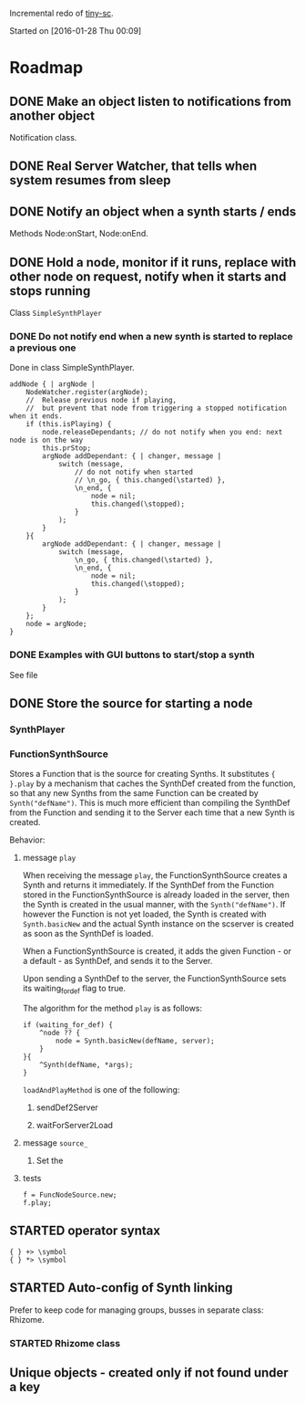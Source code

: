 #+TODO: TODO(t) STARTED(s@/!) | DONE(d!) CANCELED(c@)

Incremental redo of [[https://github.com/iani/tiny-sc][tiny-sc]].

Started on [2016-01-28 Thu 00:09]

* Roadmap

** DONE Make an object listen to notifications from another object
CLOSED: [2016-01-28 Thu 07:42]

Notification class.

** DONE Real Server Watcher, that tells when system resumes from sleep
CLOSED: [2016-01-28 Thu 07:42]

** DONE Notify an object when a synth starts / ends
CLOSED: [2016-03-20 Sun 18:58]
:LOGBOOK:  
- State "DONE"       from ""           [2016-03-20 Sun 18:58]
:END:      

Methods Node:onStart, Node:onEnd.

** DONE Hold a node, monitor if it runs, replace with other node on request, notify when it starts and stops running
CLOSED: [2016-03-20 Sun 18:58]
:LOGBOOK:  
- State "DONE"       from ""           [2016-03-20 Sun 18:58]
:END:      

Class =SimpleSynthPlayer=

*** DONE Do not notify end when a new synth is started to replace a previous one
CLOSED: [2016-01-28 Thu 10:39]

Done in class SimpleSynthPlayer.

#+BEGIN_SRC sclang
	addNode { | argNode |
		NodeWatcher.register(argNode);
		//  Release previous node if playing,
		//	but prevent that node from triggering a stopped notification when it ends.
		if (this.isPlaying) {
			node.releaseDependants; // do not notify when you end: next node is on the way
			this.prStop;
			argNode addDependant: { | changer, message |
				switch (message,
					// do not notify when started
					// \n_go, { this.changed(\started) },
					\n_end, {
						node = nil;
						this.changed(\stopped);					
					}
				);
			}
		}{
			argNode addDependant: { | changer, message |
				switch (message,
					\n_go, { this.changed(\started) },
					\n_end, {
						node = nil;
						this.changed(\stopped);					
					}
				);
			}
		};
		node = argNode;
	}
#+END_SRC

*** DONE Examples with GUI buttons to start/stop a synth
CLOSED: [2016-01-28 Thu 10:39]

See file 

** DONE Store the source for starting a node
CLOSED: [2016-03-20 Sun 18:57]
:LOGBOOK:  
- State "DONE"       from "STARTED"    [2016-03-20 Sun 18:57]
- State "STARTED"    from ""           [2016-01-28 Thu 12:37] \\
  includes inputs and outputs
:END:      

*** SynthPlayer

*** FunctionSynthSource

Stores a Function that is the source for creating Synths.  It substitutes ={ }.play= by a mechanism that caches the SynthDef created from the function, so that any new Synths from the same Function can be created by =Synth("defName")=.  This is much more efficient than compiling the SynthDef from the Function and sending it to the Server each time that a new Synth is created. 

Behavior: 

**** message =play=

When receiving the message =play=, the FunctionSynthSource creates a Synth and returns it immediately.  If the SynthDef from the Function stored in the FunctionSynthSource is already loaded in the server, then the Synth is created in the usual manner, with the =Synth("defName")=.  If however the Function is not yet loaded, the Synth is created with =Synth.basicNew= and the actual Synth instance on the scserver is created as soon as the SynthDef is loaded.

When a FunctionSynthSource is created, it adds the given Function - or a default - as SynthDef, and sends it to the Server.

Upon sending a SynthDef to the server, the FunctionSynthSource sets its waiting_for_def flag to true.

The algorithm for the method =play= is as follows: 

#+BEGIN_SRC sclang
  if (waiting_for_def) {
      ^node ?? {
          node = Synth.basicNew(defName, server);
      }
  }{
      ^Synth(defName, *args);
  }
#+END_SRC

=loadAndPlayMethod= is one of the following: 

***** sendDef2Server



***** waitForServer2Load 

**** message =source_=

1. Set the

**** tests
:PROPERTIES:
:DATE:     <2016-03-19 Sat 09:56>
:END:

#+BEGIN_SRC sclang
  f = FuncNodeSource.new;
  f.play;
#+END_SRC

** STARTED operator syntax
:LOGBOOK:  
- State "STARTED"    from "TODO"       [2016-03-17 Thu 12:33] \\
  started
:END:      

: { } +> \symbol
: { } *> \symbol

** STARTED Auto-config of Synth linking
:LOGBOOK:  
- State "STARTED"    from ""           [2016-01-28 Thu 12:39] \\
  can be done in NodeSource.
:END:      

Prefer to keep code for managing groups, busses in separate class: Rhizome.

*** STARTED Rhizome class
:LOGBOOK:  
- State "STARTED"    from ""           [2016-01-28 Thu 12:48] \\
  Start with all NodeSource instances that have no inputs.
:END:      


** Unique objects - created only if not found under a key


